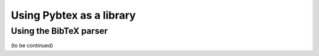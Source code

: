 =========================
Using Pybtex as a library
=========================


Using the BibTeX parser
=======================

.. doctest::

    >>> from pybtex.database.input import bibtex
    >>> parser = bibtex.Parser()
    >>> bib_data = parser.parse_file('../examples/tugboat/tugboat.bib')
    >>> print bib_data.entries['Knuth:TB8-1-14'].fields['title']
    Mixing right-to-left texts with left-to-right texts
    >>> for author in bib_data.entries['Knuth:TB8-1-14'].persons['author']:
    ...     print(unicode(author))
    Knuth, Donald
    MacKay, Pierre

(to be continued)
